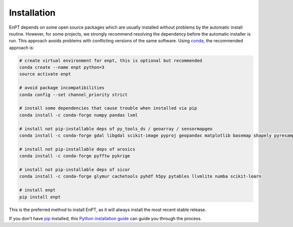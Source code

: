 .. _installation:

============
Installation
============

EnPT depends on some open source packages which are usually installed without problems by the automatic install
routine. However, for some projects, we strongly recommend resolving the dependency before the automatic installer
is run. This approach avoids problems with conflicting versions of the same software.
Using conda_, the recommended approach is:

.. _conda: https://conda.io/docs/

.. code-block:: bash

    # create virtual environment for enpt, this is optional but recommended
    conda create --name enpt python=3
    source activate enpt

    # avoid package incompatibilities
    conda config --set channel_priority strict

    # install some dependencies that cause trouble when installed via pip
    conda install -c conda-forge numpy pandas lxml

    # install not pip-installable deps of py_tools_ds / geoarray / sensormapgeo
    conda install -c conda-forge gdal libgdal scikit-image pyproj geopandas matplotlib basemap shapely pyresample

    # install not pip-installable deps of arosics
    conda install -c conda-forge pyfftw pykrige

    # install not pip-installable deps of sicor
    conda install -c conda-forge glymur cachetools pyhdf h5py pytables llvmlite numba scikit-learn

    # install enpt
    pip install enpt


This is the preferred method to install EnPT, as it will always install the most recent stable release. 

If you don't have `pip`_ installed, this `Python installation guide`_ can guide
you through the process.

.. _pip: https://pip.pypa.io
.. _Python installation guide: http://docs.python-guide.org/en/latest/starting/installation/
